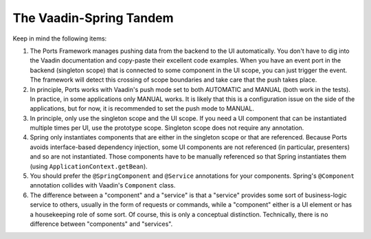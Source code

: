 ========================
The Vaadin-Spring Tandem
========================

Keep in mind the following items:

#. The Ports Framework manages pushing data from the backend to the UI automatically.
   You don't have to dig into the Vaadin documentation and copy-paste their excellent
   code examples. When you have an event port in the backend (singleton scope) that is
   connected to some component in the UI scope, you can just trigger the event. The
   framework will detect this crossing of scope boundaries and take care that the
   push takes place.
#. In principle, Ports works with Vaadin's push mode set to both AUTOMATIC and MANUAL
   (both work in the tests).
   In practice, in some applications only MANUAL works. It is likely that this is a
   configuration issue on the side of the applications, but for now, it is recommended
   to set the push mode to MANUAL.
#. In principle, only use the singleton scope and the UI scope. If you need a UI
   component that can be instantiated multiple times per UI, use the prototype scope.
   Singleton scope does not require any annotation.
#. Spring only instantiates components that are either in the singleton scope or that are referenced.
   Because Ports avoids interface-based dependency injection, some UI components are not
   referenced (in particular, presenters) and so are not instantiated. Those components
   have to be manually referenced
   so that Spring instantiates them (using ``ApplicationContext.getBean``).
#. You should prefer the ``@SpringComponent`` and ``@Service`` annotations for your components.
   Spring's ``@Component`` annotation collides with Vaadin's ``Component`` class.
#. The difference between a "component" and a "service" is that a "service" provides some
   sort of business-logic service to others, usually in the form of requests or commands, while a
   "component" either is a UI element or has a housekeeping role of some sort. Of course,
   this is only a conceptual
   distinction. Technically, there is no difference between "components" and "services".
